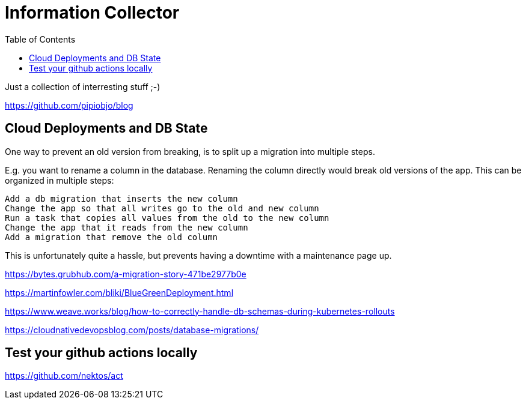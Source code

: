 :toc: left
:icons: font
:doctype: book



= Information Collector

Just a collection of interresting stuff ;-)

https://github.com/pipiobjo/blog

== Cloud Deployments and DB State



One way to prevent an old version from breaking, is to split up a migration into multiple steps.

E.g. you want to rename a column in the database. Renaming the column directly would break old versions of the app. This can be organized in multiple steps:

    Add a db migration that inserts the new column
    Change the app so that all writes go to the old and new column
    Run a task that copies all values from the old to the new column
    Change the app that it reads from the new column
    Add a migration that remove the old column

This is unfortunately quite a hassle, but prevents having a downtime with a maintenance page up.



https://bytes.grubhub.com/a-migration-story-471be2977b0e


https://martinfowler.com/bliki/BlueGreenDeployment.html

https://www.weave.works/blog/how-to-correctly-handle-db-schemas-during-kubernetes-rollouts

https://cloudnativedevopsblog.com/posts/database-migrations/



== Test your github actions locally

https://github.com/nektos/act

